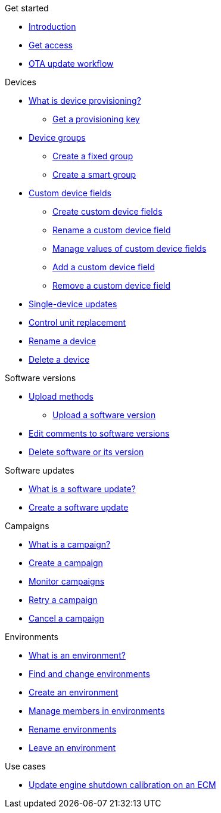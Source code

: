 .Get started
* xref:index.adoc[Introduction] 
* xref:get-access.adoc[Get access]
* xref:ota-workflow-campaign-manager.adoc[OTA update workflow]

.Devices
* xref:manage-device-prov.adoc[What is device provisioning?]
** xref:create-provisioning-key.adoc[Get a provisioning key]
* xref:device-groups.adoc[Device groups]
** xref:create-fixed-group.adoc[Create a fixed group]
** xref:create-smart-group.adoc[Create a smart group]
* xref:custom-device-fields.adoc[Custom device fields]
** xref:create-custom-device-fields.adoc[Create custom device fields]
** xref:rename-custom-device-fields.adoc[Rename a custom device field]
** xref:manage-values-of-custom-device-fields.adoc[Manage values of custom device fields]
** xref:add-custom-device-field.adoc[Add a custom device field]
** xref:remove-custom-device-field.adoc[Remove a custom device field]
* xref:manage-devices.adoc[Single-device updates]
* xref:control-unit-replacement.adoc[Control unit replacement]
* xref:rename-device.adoc[Rename a device]
* xref:delete-device.adoc[Delete a device]
// TODO * Update a Smart Group
// TODO * Delete groups

.Software versions
* xref:software-upload-methods.adoc[Upload methods]
** xref:upload-software-ui.adoc[Upload a software version]
* xref:edit-comments.adoc[Edit comments to software versions]
* xref:delete-sw-or-its-version.adoc[Delete software or its version]


.Software updates
* xref:updates-intro.adoc[What is a software update?]
* xref:create-update.adoc[Create a software update]
// TODO: xref:manage-updates.adoc[Manage update configurations]

.Campaigns
* xref:campaigns-intro.adoc[What is a campaign?]
* xref:create-campaigns.adoc[Create a campaign]
* xref:monitor-campaigns.adoc[Monitor campaigns]
* xref:retry-campaign.adoc[Retry a campaign]
* xref:cancel-campaign.adoc[Cancel a campaign]

.Environments
* xref:environments-intro.adoc[What is an environment?]
* xref:find-and-change-environments.adoc[Find and change environments]
* xref:create-environment.adoc[Create an environment]
* xref:manage-members.adoc[Manage members in environments]
* xref:rename-environments.adoc[Rename environments]
* xref:leave-environment.adoc[Leave an environment]


.Use cases
* xref:use-case-ecm.adoc[Update engine shutdown calibration on an ECM]

// Common Gotchas? Troubleshooting?
//
